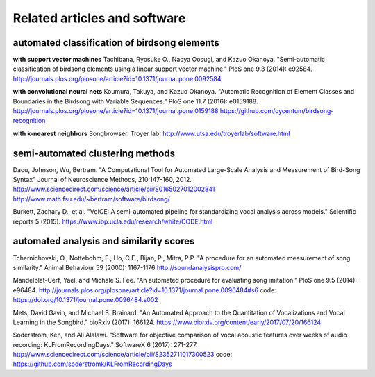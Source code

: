 .. _related:

=============================
Related articles and software
=============================

automated classification of birdsong elements
~~~~~~~~~~~~~~~~~~~~~~~~~~~~~~~~~~~~~~~~~~~~~~~~~

**with support vector machines**
Tachibana, Ryosuke O., Naoya Oosugi, and Kazuo Okanoya.
"Semi-automatic classification of birdsong elements using a linear support vector machine."
PloS one 9.3 (2014): e92584.
http://journals.plos.org/plosone/article?id=10.1371/journal.pone.0092584

**with convolutional neural nets**
Koumura, Takuya, and Kazuo Okanoya.
"Automatic Recognition of Element Classes and Boundaries in the Birdsong with Variable Sequences."
PloS one 11.7 (2016): e0159188.
http://journals.plos.org/plosone/article?id=10.1371/journal.pone.0159188
https://github.com/cycentum/birdsong-recognition

**with k-nearest neighbors**
Songbrowser. Troyer lab.
http://www.utsa.edu/troyerlab/software.html

semi-automated clustering methods
~~~~~~~~~~~~~~~~~~~~~~~~~~~~~~~~~

Daou, Johnson, Wu, Bertram.
"A Computational Tool for Automated Large-Scale Analysis and Measurement of Bird-Song Syntax"
Journal of Neuroscience Methods, 210:147-160, 2012.
http://www.sciencedirect.com/science/article/pii/S0165027012002841
http://www.math.fsu.edu/~bertram/software/birdsong/

Burkett, Zachary D., et al.
"VoICE: A semi-automated pipeline for standardizing vocal analysis across models."
Scientific reports 5 (2015).
https://www.ibp.ucla.edu/research/white/CODE.html

automated analysis and similarity scores
~~~~~~~~~~~~~~~~~~~~~~~~~~~~~~~~~~~~~~~~

Tchernichovski, O., Nottebohm, F., Ho, C.E., Bijan, P., Mitra, P.P.
"A procedure for an automated measurement of song similarity."
Animal Behaviour 59 (2000): 1167-1176
http://soundanalysispro.com/

Mandelblat-Cerf, Yael, and Michale S. Fee.
"An automated procedure for evaluating song imitation."
PloS one 9.5 (2014): e96484.
http://journals.plos.org/plosone/article?id=10.1371/journal.pone.0096484#s6
code: https://doi.org/10.1371/journal.pone.0096484.s002

Mets, David Gavin, and Michael S. Brainard.
"An Automated Approach to the Quantitation of Vocalizations
and Vocal Learning in the Songbird."
bioRxiv (2017): 166124.
https://www.biorxiv.org/content/early/2017/07/20/166124

Soderstrom, Ken, and Ali Alalawi.
"Software for objective comparison of vocal acoustic features
over weeks of audio recording: KLFromRecordingDays."
SoftwareX 6 (2017): 271-277.
http://www.sciencedirect.com/science/article/pii/S2352711017300523
code: https://github.com/soderstromk/KLFromRecordingDays